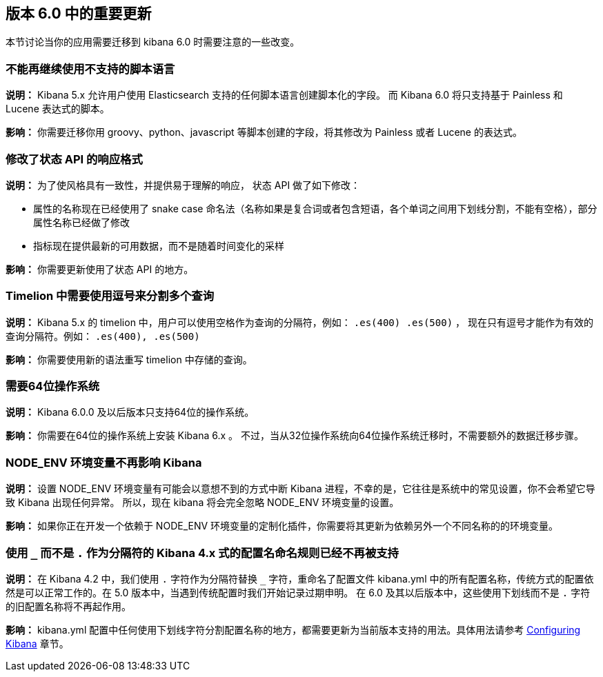 [[breaking-changes-6.0]]
== 版本 6.0 中的重要更新

本节讨论当你的应用需要迁移到 kibana 6.0 时需要注意的一些改变。


[float]
=== 不能再继续使用不支持的脚本语言
*说明：* Kibana 5.x 允许用户使用 Elasticsearch 支持的任何脚本语言创建脚本化的字段。
而 Kibana 6.0 将只支持基于 Painless 和 Lucene 表达式的脚本。


*影响：* 你需要迁移你用 groovy、python、javascript 等脚本创建的字段，将其修改为 Painless 或者 Lucene 的表达式。


[float]
=== 修改了状态 API 的响应格式
*说明：* 为了使风格具有一致性，并提供易于理解的响应，
状态 API 做了如下修改：

* 属性的名称现在已经使用了 snake case 命名法（名称如果是复合词或者包含短语，各个单词之间用下划线分割，不能有空格），部分属性名称已经做了修改
* 指标现在提供最新的可用数据，而不是随着时间变化的采样

*影响：* 你需要更新使用了状态 API 的地方。


[float]
=== Timelion 中需要使用逗号来分割多个查询
*说明：* Kibana 5.x 的 timelion 中，用户可以使用空格作为查询的分隔符，例如： `.es(400) .es(500)` ，
现在只有逗号才能作为有效的查询分隔符。例如： `.es(400), .es(500)`

*影响：* 你需要使用新的语法重写 timelion 中存储的查询。


[float]
=== 需要64位操作系统
*说明：* Kibana 6.0.0 及以后版本只支持64位的操作系统。

*影响：* 你需要在64位的操作系统上安装 Kibana 6.x 。 不过，当从32位操作系统向64位操作系统迁移时，不需要额外的数据迁移步骤。


[float]
=== NODE_ENV 环境变量不再影响 Kibana
*说明：* 设置 NODE_ENV 环境变量有可能会以意想不到的方式中断 Kibana 进程，不幸的是，它往往是系统中的常见设置，你不会希望它导致 Kibana 出现任何异常。 所以，现在 kibana 将会完全忽略 NODE_ENV 环境变量的设置。

*影响：* 如果你正在开发一个依赖于 NODE_ENV 环境变量的定制化插件，你需要将其更新为依赖另外一个不同名称的的环境变量。


[float]
=== 使用 `_` 而不是 `.` 作为分隔符的 Kibana 4.x 式的配置名命名规则已经不再被支持
*说明：* 在 Kibana 4.2 中，我们使用 `.` 字符作为分隔符替换 `_` 字符，重命名了配置文件 kibana.yml 中的所有配置名称，传统方式的配置依然是可以正常工作的。在 5.0 版本中，当遇到传统配置时我们开始记录过期申明。 在 6.0 及其以后版本中，这些使用下划线而不是 `.` 字符的旧配置名称将不再起作用。

*影响：* kibana.yml 配置中任何使用下划线字符分割配置名称的地方，都需要更新为当前版本支持的用法。具体用法请参考 <<settings,Configuring Kibana>> 章节。
